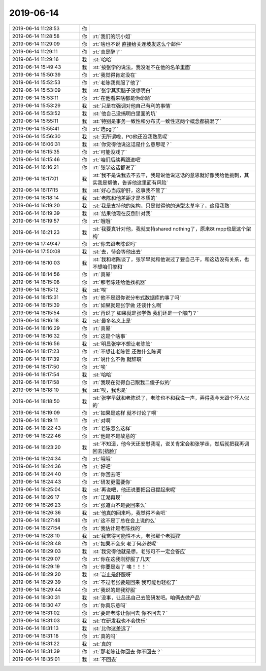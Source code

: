 2019-06-14
-------------

.. list-table::
   :widths: 25, 1, 60

   * - 2019-06-14 11:28:53
     - 你
     - .. image:: /images/328297.jpg
          :width: 100px
   * - 2019-06-14 11:28:58
     - 你
     - :rt:`我们的阮小姐`
   * - 2019-06-14 11:29:09
     - 你
     - :rt:`啥也不说 直接给关连坡发这么个邮件`
   * - 2019-06-14 11:29:11
     - 你
     - :rt:`真是醉了`
   * - 2019-06-14 11:29:16
     - 我
     - :st:`哈哈`
   * - 2019-06-14 15:49:43
     - 我
     - :st:`按张学的说法，我没准不在他的名单里面`
   * - 2019-06-14 15:50:39
     - 你
     - :rt:`我觉得肯定没在`
   * - 2019-06-14 15:52:53
     - 你
     - :rt:`老陈我真服了他了`
   * - 2019-06-14 15:53:09
     - 我
     - :st:`张学其实脑子没想明白`
   * - 2019-06-14 15:53:11
     - 你
     - :rt:`在他看来啥都是伪命题`
   * - 2019-06-14 15:53:29
     - 我
     - :st:`只是在强调对他自己有利的事情`
   * - 2019-06-14 15:53:52
     - 我
     - :st:`他自己没搞明白里面的坑`
   * - 2019-06-14 15:55:11
     - 我
     - :st:`特别是事务一致性和分布式一致性这两个概念都搞混了`
   * - 2019-06-14 15:55:41
     - 你
     - :rt:`选pg了`
   * - 2019-06-14 15:56:30
     - 我
     - :st:`无所谓啦，PG他还没我熟悉呢`
   * - 2019-06-14 16:06:31
     - 我
     - :st:`你觉得他说这话是什么意思呢？`
   * - 2019-06-14 16:15:35
     - 你
     - :rt:`可能没戏了`
   * - 2019-06-14 16:15:46
     - 你
     - :rt:`咱们后续再跟进吧`
   * - 2019-06-14 16:16:21
     - 你
     - :rt:`张学这话都说了`
   * - 2019-06-14 16:17:01
     - 我
     - :st:`我不是说我去不去干，我是说他说这话的意思就好像我给他挑刺，其实我是帮他，告诉他这里面有风险`
   * - 2019-06-14 16:17:15
     - 我
     - :st:`好心当成驴肝，这事我不管了`
   * - 2019-06-14 16:18:14
     - 我
     - :st:`老陈和他差距才是本质的`
   * - 2019-06-14 16:19:20
     - 我
     - :st:`我是支持他的架构，只是觉得他的选型太草率了，这段我熟`
   * - 2019-06-14 16:19:39
     - 我
     - :st:`结果他现在反倒针对我`
   * - 2019-06-14 16:19:57
     - 你
     - :rt:`哦哦`
   * - 2019-06-14 16:21:23
     - 我
     - :st:`我要真针对他，我就支持shared nothing了，原来8t mpp也是这个架构`
   * - 2019-06-14 17:49:47
     - 你
     - :rt:`你去跟老陈说吗`
   * - 2019-06-14 17:50:08
     - 我
     - :st:`去，待会等他出去`
   * - 2019-06-14 18:10:03
     - 我
     - :st:`我和老陈谈了，张学早就和他说过了要自己干，和这边没有关系，也不想咱们掺和`
   * - 2019-06-14 18:14:56
     - 你
     - :rt:`真晕`
   * - 2019-06-14 18:15:08
     - 你
     - :rt:`那老陈还给他找机器`
   * - 2019-06-14 18:15:12
     - 我
     - :st:`唉`
   * - 2019-06-14 18:15:31
     - 你
     - :rt:`他不是跟你说分布式数据库的事了吗`
   * - 2019-06-14 18:15:39
     - 你
     - :rt:`如果就是张学做 还谈什么啊`
   * - 2019-06-14 18:15:54
     - 你
     - :rt:`再说了 如果就是张学做 我们还是一个部门？`
   * - 2019-06-14 18:16:18
     - 我
     - :st:`最多名义上是`
   * - 2019-06-14 18:16:29
     - 你
     - :rt:`真晕`
   * - 2019-06-14 18:16:32
     - 你
     - :rt:`这是个啥事`
   * - 2019-06-14 18:16:56
     - 我
     - :st:`明显张学不想让老陈管`
   * - 2019-06-14 18:17:23
     - 你
     - :rt:`不想让老陈管 还做什么陈词`
   * - 2019-06-14 18:17:39
     - 你
     - :rt:`说什么不做 就辞职`
   * - 2019-06-14 18:17:50
     - 你
     - :rt:`唉`
   * - 2019-06-14 18:17:54
     - 我
     - :st:`哈哈`
   * - 2019-06-14 18:17:58
     - 你
     - :rt:`我现在觉得自己跟我二傻子似的`
   * - 2019-06-14 18:18:10
     - 我
     - :st:`唉，我也是`
   * - 2019-06-14 18:18:50
     - 我
     - :st:`张学早就和老陈说了，老陈也不和我说一声，弄得我今天跟个坏人似的`
   * - 2019-06-14 18:19:09
     - 你
     - :rt:`如果是这样 就不讨论了呗`
   * - 2019-06-14 18:19:11
     - 你
     - :rt:`对啊`
   * - 2019-06-14 18:22:43
     - 你
     - :rt:`老陈怎么这样`
   * - 2019-06-14 18:22:46
     - 你
     - :rt:`他是不是故意的`
   * - 2019-06-14 18:23:20
     - 我
     - :st:`不知道，他今天还安慰我呢，说关肯定会和张学走，然后就把我再调回去[捂脸]`
   * - 2019-06-14 18:24:34
     - 你
     - :rt:`哦哦`
   * - 2019-06-14 18:24:36
     - 你
     - :rt:`好吧`
   * - 2019-06-14 18:24:40
     - 你
     - :rt:`你回去吧`
   * - 2019-06-14 18:24:43
     - 你
     - :rt:`研发更需要你`
   * - 2019-06-14 18:25:04
     - 我
     - :st:`再说吧，他还说要把吕迅提起来呢`
   * - 2019-06-14 18:26:17
     - 你
     - :rt:`江湖再现`
   * - 2019-06-14 18:26:23
     - 你
     - :rt:`张道山不是要回来么`
   * - 2019-06-14 18:26:36
     - 我
     - :st:`他真的回来吗，我觉得不会吧`
   * - 2019-06-14 18:27:48
     - 你
     - :rt:`这不是丁总在会上说的么`
   * - 2019-06-14 18:27:54
     - 你
     - :rt:`我估计是老陈找的`
   * - 2019-06-14 18:28:10
     - 我
     - :st:`我觉得可能性不大，老张那个老狐狸`
   * - 2019-06-14 18:28:48
     - 你
     - :rt:`如果不会来 老丁何必说呢`
   * - 2019-06-14 18:29:03
     - 我
     - :st:`我觉得他就是想，老张可不一定会答应`
   * - 2019-06-14 18:29:07
     - 你
     - :rt:`你在这我刚舒服了几天`
   * - 2019-06-14 18:29:19
     - 你
     - :rt:`你要是走了 唉！！！`
   * - 2019-06-14 18:29:20
     - 我
     - :st:`岂止是舒服呀`
   * - 2019-06-14 18:29:39
     - 你
     - :rt:`不过老张要是回来 我可能也轻松了`
   * - 2019-06-14 18:29:44
     - 你
     - :rt:`我说的是我舒服`
   * - 2019-06-14 18:30:31
     - 我
     - :st:`没事，让吕迅自己去管研发吧。咱俩去做产品`
   * - 2019-06-14 18:30:47
     - 你
     - :rt:`你真乐意吗`
   * - 2019-06-14 18:31:02
     - 你
     - :rt:`要是老陈让你回去 你不回去？`
   * - 2019-06-14 18:31:03
     - 我
     - :st:`在研发我也不会快乐`
   * - 2019-06-14 18:31:13
     - 我
     - :st:`比你这差远了`
   * - 2019-06-14 18:31:18
     - 你
     - :rt:`真的吗`
   * - 2019-06-14 18:31:22
     - 我
     - :st:`真的`
   * - 2019-06-14 18:31:39
     - 你
     - :rt:`那老陈让你回去 你不回去？`
   * - 2019-06-14 18:35:01
     - 我
     - :st:`不回去`